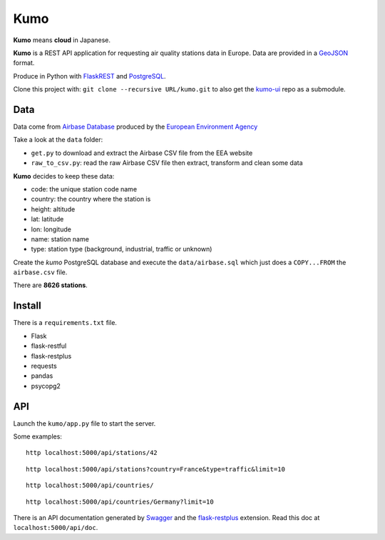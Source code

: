 
Kumo
####

**Kumo** means **cloud** in Japanese.

**Kumo** is a REST API application for requesting air quality stations data in
Europe. Data are provided in a GeoJSON_ format.

Produce in Python with FlaskREST_ and PostgreSQL_.

Clone this project with: ``git clone --recursive URL/kumo.git`` to also get the
kumo-ui_ repo as a submodule.

.. _GeoJSON: http://geojson.org/
.. _FlaskREST: https://flask-restful.readthedocs.org/en/0.3.3/
.. _PostgreSQL: http://www.postgresql.org/
.. _kumo-ui: https://gitlab.com/garaud/kumo-ui

Data
----

Data come from `Airbase Database
<http://acm.eionet.europa.eu/databases/airbase/airbasexml/index_html>`_ produced
by the `European Environment Agency <http://www.eea.europa.eu/>`_

Take a look at the ``data`` folder:

- ``get.py`` to download and extract the Airbase CSV file from the EEA website
- ``raw_to_csv.py``: read the raw Airbase CSV file then extract, transform and
  clean some data

**Kumo** decides to keep these data:

- code: the unique station code name
- country: the country where the station is
- height: altitude
- lat: latitude
- lon: longitude
- name: station name
- type: station type (background, industrial, traffic or unknown)

Create the *kumo* PostgreSQL database and execute the ``data/airbase.sql`` which
just does a ``COPY...FROM`` the ``airbase.csv`` file.

There are **8626 stations**.


Install
-------

There is a ``requirements.txt`` file.

- Flask
- flask-restful
- flask-restplus
- requests
- pandas
- psycopg2


API
---

Launch the ``kumo/app.py`` file to start the server.

Some examples:

::

   http localhost:5000/api/stations/42

::

   http localhost:5000/api/stations?country=France&type=traffic&limit=10

::

   http localhost:5000/api/countries/

::

   http localhost:5000/api/countries/Germany?limit=10

There is an API documentation generated by Swagger_ and the flask-restplus_
extension. Read this doc at ``localhost:5000/api/doc``.

.. _Swagger: http://swagger.io/
.. _flask-restplus: http://flask-restplus.readthedocs.org/en/stable/

